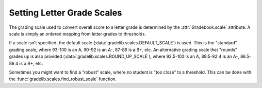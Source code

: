 Setting Letter Grade Scales
===========================

The grading scale used to convert overall score to a letter grade is determined
by the :attr:`Gradebook.scale` attribute. A scale is simply an ordered mapping
from letter grades to thresholds.

If a scale isn't specified, the default
scale (:data:`gradelib.scales.DEFAULT_SCALE`) is used. This is the "standard"
grading scale, where 93-100 is an A, 90-92 is an A-, 87-89 is a B+, etc.
An alternative grading scale that "rounds" grades up is also provided
(:data:`gradelib.scales.ROUND_UP_SCALE`), where 92.5-100 is an A, 89.5-92.4 is
an A-, 86.5-89.4 is a B+, etc.

Sometimes you might want to find a "robust" scale, where no student is "too close"
to a threshold. This can be done with the :func:`gradelib.scales.find_robust_scale`
function.
